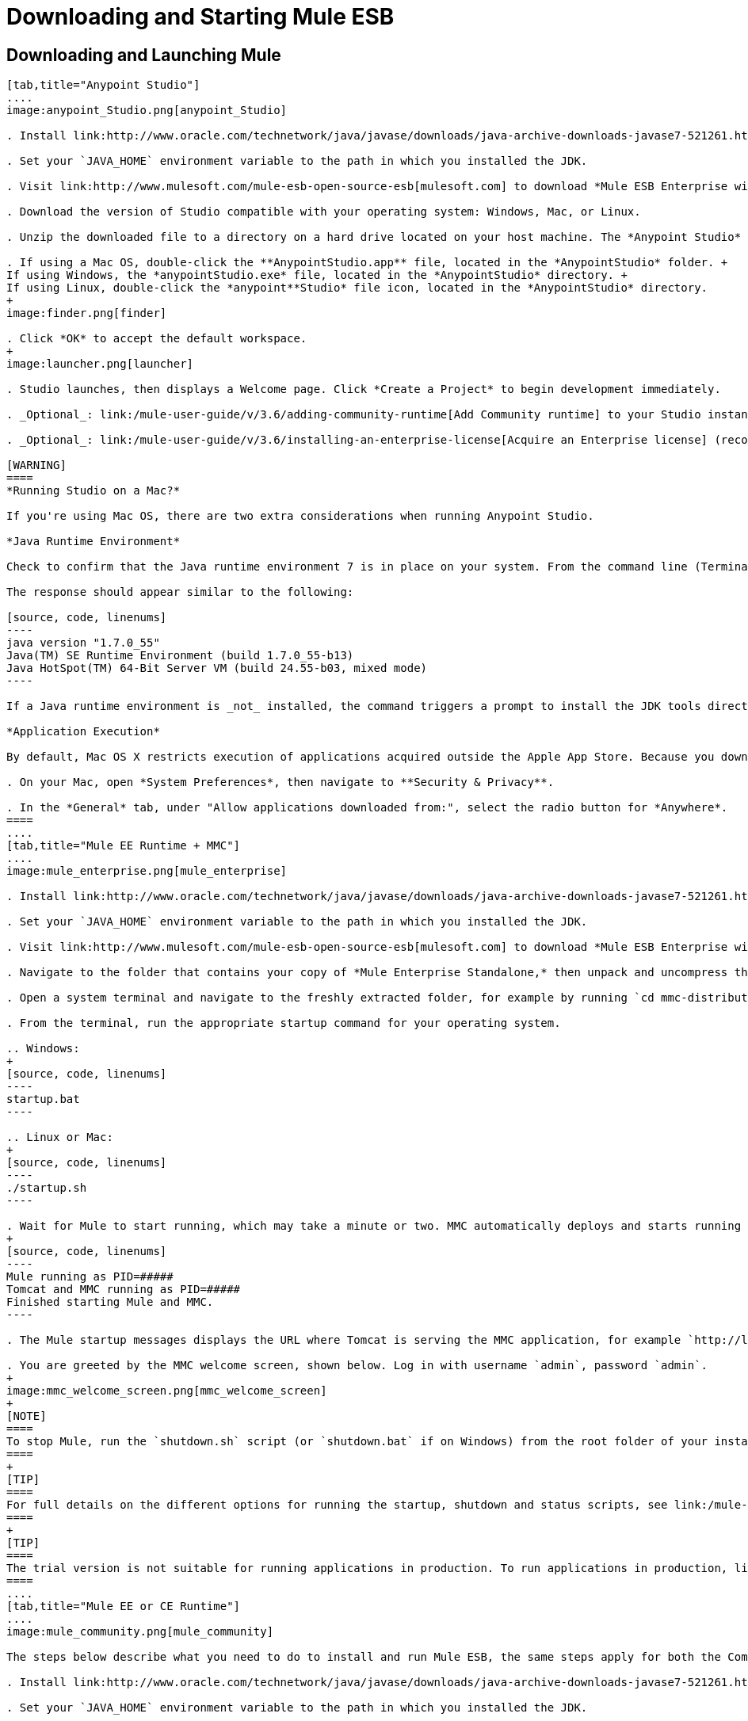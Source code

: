 = Downloading and Starting Mule ESB
:keywords: mule esb, esb, download, set up, deploy, on premises, on premise

== Downloading and Launching Mule 

[tabs]
------
[tab,title="Anypoint Studio"]
....
image:anypoint_Studio.png[anypoint_Studio]

. Install link:http://www.oracle.com/technetwork/java/javase/downloads/java-archive-downloads-javase7-521261.html[Java SE Development Kit 7] Running Studio on a Mac? +.

. Set your `JAVA_HOME` environment variable to the path in which you installed the JDK.

. Visit link:http://www.mulesoft.com/mule-esb-open-source-esb[mulesoft.com] to download *Mule ESB Enterprise with Anypoint Studio.*

. Download the version of Studio compatible with your operating system: Windows, Mac, or Linux.

. Unzip the downloaded file to a directory on a hard drive located on your host machine. The *Anypoint Studio* folder or directory appears when the unzip operation completes.

. If using a Mac OS, double-click the **AnypointStudio.app** file, located in the *AnypointStudio* folder. +
If using Windows, the *anypointStudio.exe* file, located in the *AnypointStudio* directory. +
If using Linux, double-click the *anypoint**Studio* file icon, located in the *AnypointStudio* directory.
+
image:finder.png[finder]

. Click *OK* to accept the default workspace.
+
image:launcher.png[launcher]

. Studio launches, then displays a Welcome page. Click *Create a Project* to begin development immediately.

. _Optional_: link:/mule-user-guide/v/3.6/adding-community-runtime[Add Community runtime] to your Studio instance.

. _Optional_: link:/mule-user-guide/v/3.6/installing-an-enterprise-license[Acquire an Enterprise license] (recommended for running applications in production).

[WARNING]
====
*Running Studio on a Mac?*

If you're using Mac OS, there are two extra considerations when running Anypoint Studio.

*Java Runtime Environment*

Check to confirm that the Java runtime environment 7 is in place on your system. From the command line (Terminal app), run: ` java -version`

The response should appear similar to the following:

[source, code, linenums]
----
java version "1.7.0_55"
Java(TM) SE Runtime Environment (build 1.7.0_55-b13)
Java HotSpot(TM) 64-Bit Server VM (build 24.55-b03, mixed mode)
----

If a Java runtime environment is _not_ installed, the command triggers a prompt to install the JDK tools directly from Apple. Follow the instructions to download and install JDK 7.

*Application Execution*

By default, Mac OS X restricts execution of applications acquired outside the Apple App Store. Because you download Anypoint Studio _outside_ the App Store, your system may prevent you from running Studio applications and issue a warning message advising you to change your security settings to proceed. (Note: you must have Administrator privileges to adjust the security settings.)

. On your Mac, open *System Preferences*, then navigate to **Security & Privacy**.

. In the *General* tab, under "Allow applications downloaded from:", select the radio button for *Anywhere*.
====
....
[tab,title="Mule EE Runtime + MMC"]
....
image:mule_enterprise.png[mule_enterprise]

. Install link:http://www.oracle.com/technetwork/java/javase/downloads/java-archive-downloads-javase7-521261.html[Java SE Development Kit 7].

. Set your `JAVA_HOME` environment variable to the path in which you installed the JDK.

. Visit link:http://www.mulesoft.com/mule-esb-open-source-esb[mulesoft.com] to download *Mule ESB Enterprise with Management Tools.*

. Navigate to the folder that contains your copy of *Mule Enterprise Standalone,* then unpack and uncompress the file.

. Open a system terminal and navigate to the freshly extracted folder, for example by running `cd mmc-distribution-mule-console-bundle-3.6.0`.

. From the terminal, run the appropriate startup command for your operating system.

.. Windows:
+
[source, code, linenums]
----
startup.bat
----

.. Linux or Mac:
+
[source, code, linenums]
----
./startup.sh
----

. Wait for Mule to start running, which may take a minute or two. MMC automatically deploys and starts running from an embedded Tomcat server. After Mule and MMC are running, this message appears:
+
[source, code, linenums]
----
Mule running as PID=#####
Tomcat and MMC running as PID=#####
Finished starting Mule and MMC.
----

. The Mule startup messages displays the URL where Tomcat is serving the MMC application, for example `http://localhost:8585/mmc-3.6.0`. Use a Web browser to navigate to this URL.

. You are greeted by the MMC welcome screen, shown below. Log in with username `admin`, password `admin`.
+
image:mmc_welcome_screen.png[mmc_welcome_screen]
+
[NOTE]
====
To stop Mule, run the `shutdown.sh` script (or `shutdown.bat` if on Windows) from the root folder of your installation.
====
+
[TIP]
====
For full details on the different options for running the startup, shutdown and status scripts, see link:/mule-management-console/v/3.6/installing-the-trial-version-of-mmc[Installing the Trial Version of MMC].
====
+
[TIP]
====
The trial version is not suitable for running applications in production. To run applications in production, link:/mule-user-guide/v/3.6/installing-an-enterprise-license[acquire an Enterprise license].
====
....
[tab,title="Mule EE or CE Runtime"]
....
image:mule_community.png[mule_community]

The steps below describe what you need to do to install and run Mule ESB, the same steps apply for both the Community runtime and the Enterprise runtime.

. Install link:http://www.oracle.com/technetwork/java/javase/downloads/java-archive-downloads-javase7-521261.html[Java SE Development Kit 7].

. Set your `JAVA_HOME` environment variable to the path in which you installed the JDK.

. Visit http://www.mulesoft.org/download-mule-esb-community-edition[mulesoft.org] to download *Mule ESB Mule ESB Standalone Runtime (without Studio)*.

. Navigate to the folder that contains your copy of *mule standalone*, then unzip the file. Alternatively, use `unzip` command from the terminal or command line.

. From the command line, start Mule using the following command:

.. Windows:
+
[source, code, linenums]
----
mule.bat
----

.. Linux or Mac:
+
[source, code, linenums]
----
./bin/mule
----

. Mule starts running locally on your hard drive.

. To stop Mule, type **CTRL-C**.

[TIP]
====
For information on advanced use of configuration parameters when launching Mule Enterprise runtime, read link:/mule-user-guide/v/3.6/starting-and-stopping-mule-esb[Starting and Stopping Mule ESB]
====
....
------

== Downloading Enterprise Additions

If you are running *Anypoint Studio* with an *Enterprise runtime*, you can add additional modules to your Studio instance.

* link:/mule-user-guide/v/3.6/installing-anypoint-enterprise-security[Anypoint Enterprise Security] 

* link:/mule-user-guide/v/3.6/anypoint-connectors[Anypoint Connectors] 

* mailto:sales@mulesoft.com[Contact MuleSoft] to acquire entitlements to access the link:/mule-user-guide/v/3.6/mulesoft-enterprise-java-connector-for-sap-reference[SAP Connector] and/or link:/mule-user-guide/v/3.6/mule-high-availability-ha-clusters[High Availability Clustering]

== See Also

* Learn more about acquiring and installing an link:http://www.mulesoft.org/documentation/display/current/Installing+an+Enterprise+License[Enterprise license].

* Read a link:http://blogs.mulesoft.org/one-studio/[blog post] explaining the Single Studio distribution.

* Get started with link:/mule-fundamentals/v/3.7[Mule Fundamentals].

* Learn more about the link:/mule-management-console/v/3.7[Mule Management Console].

* link:/mule-user-guide/v/3.6/installing-extensions[Extend Mule] with plugins, modules, runtimes and connectors.

* Access a list of all the link:/mule-user-guide/v/3.6/studio-update-sites[update sites] available for your version of Studio.

* Learn more about our new release strategy for CloudHub and Mule ESB.
